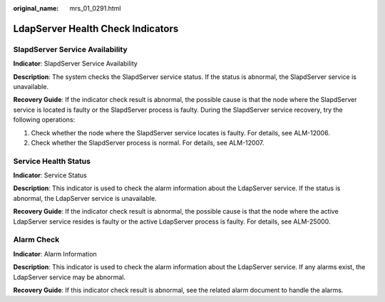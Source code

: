 :original_name: mrs_01_0291.html

.. _mrs_01_0291:

LdapServer Health Check Indicators
==================================

SlapdServer Service Availability
--------------------------------

**Indicator**: SlapdServer Service Availability

**Description**: The system checks the SlapdServer service status. If the status is abnormal, the SlapdServer service is unavailable.

**Recovery Guide**: If the indicator check result is abnormal, the possible cause is that the node where the SlapdServer service is located is faulty or the SlapdServer process is faulty. During the SlapdServer service recovery, try the following operations:

#. Check whether the node where the SlapdServer service locates is faulty. For details, see ALM-12006.
#. Check whether the SlapdServer process is normal. For details, see ALM-12007.

Service Health Status
---------------------

**Indicator**: Service Status

**Description**: This indicator is used to check the alarm information about the LdapServer service. If the status is abnormal, the LdapServer service is unavailable.

**Recovery Guide**: If the indicator check result is abnormal, the possible cause is that the node where the active LdapServer service resides is faulty or the active LdapServer process is faulty. For details, see ALM-25000.

Alarm Check
-----------

**Indicator**: Alarm Information

**Description**: This indicator is used to check the alarm information about the LdapServer service. If any alarms exist, the LdapServer service may be abnormal.

**Recovery Guide**: If this indicator check result is abnormal, see the related alarm document to handle the alarms.
